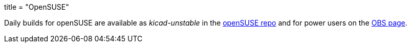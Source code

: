 +++
title = "OpenSUSE"
+++

Daily builds for openSUSE are available as _kicad-unstable_ in the http://software.opensuse.org/download.html?project=electronics&package=kicad-unstable[openSUSE repo] and for power users on the https://build.opensuse.org/package/show/electronics/kicad-unstable[OBS page].
